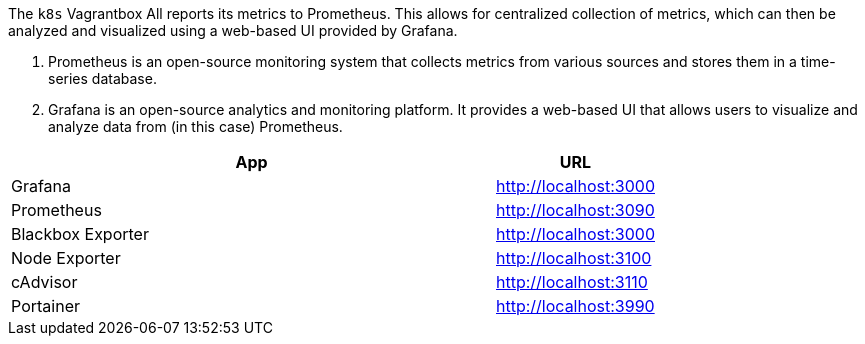 The `k8s` Vagrantbox All reports its metrics to Prometheus. This allows for centralized collection of metrics, which can then be analyzed and visualized using a web-based UI provided by Grafana.

. Prometheus is an open-source monitoring system that collects metrics from various sources and stores them in a time-series database.
. Grafana is an open-source analytics and monitoring platform. It provides a web-based UI that allows users to visualize and analyze data from (in this case) Prometheus.

[cols="3,>1", options="header"]
|===
|App |URL
|Grafana |http://localhost:3000
|Prometheus |http://localhost:3090
|Blackbox Exporter |http://localhost:3000
|Node Exporter |http://localhost:3100
|cAdvisor |http://localhost:3110
|Portainer |http://localhost:3990
|===
